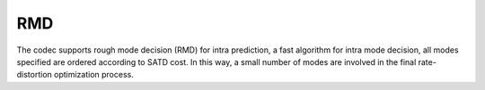 RMD
---

The codec supports rough mode decision (RMD) for intra prediction, 
a fast algorithm for intra mode decision, all modes specified are ordered according to SATD cost.
In this way, a small number of modes are involved in the final rate-distortion optimization process.

.. table::
   :align: left
   :widths: auto

   .. include:: rmd_sub.rst
